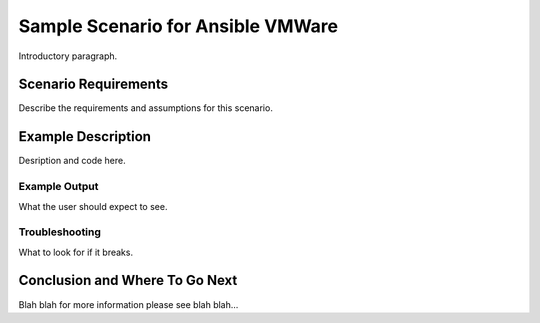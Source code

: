 .. _vmware_scenario_1:

**********************************
Sample Scenario for Ansible VMWare
**********************************

Introductory paragraph.


Scenario Requirements
=====================

Describe the requirements and assumptions for this scenario.


Example Description
===================

Desription and code here.


Example Output
--------------

What the user should expect to see.


Troubleshooting
---------------

What to look for if it breaks.


Conclusion and Where To Go Next
===============================

Blah blah for more information please see blah blah...

